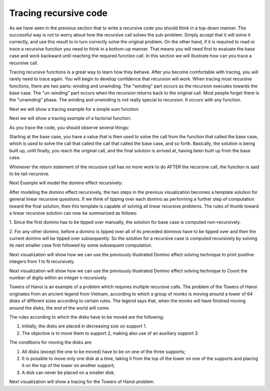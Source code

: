 .. This file is part of the OpenDSA eTextbook project. See
.. http://algoviz.org/OpenDSA for more details.
.. Copyright (c) 2012-2013 by the OpenDSA Project Contributors, and
.. distributed under an MIT open source license.

.. avmetadata:: 
   :author: Sally Hamouda
   :satisfies: recursion tracing
   :requires: recursion writing
   :topic: Recursion


.. odsalink:: AV/RecurTutor/recursionTrcCON.css

Tracing recursive code
======================
As we have seen in the previous section that to write a recursive code you should think in a top-down manner. The successful way is not to worry about how the recursive call solves the sub-problem. Simply accept that it will solve it correctly, and use this result to in turn correctly solve the original problem. On the other hand, if it is required to read or trace a recursive function you need to think in a bottom-up manner. That means you will need first to evaluate the base case and work backward until reaching the required function call. In this section we will illustrate how can you trace a recursive call.

Tracing recursive functions is a great way to learn how they behave. After you become comfortable with tracing, you will rarely need to trace again. You will begin to develop confidence that recursion will work. When tracing most recursive functions, there are two parts:  winding and unwinding. The "winding" part occurs as the recursion executes towards the base case. The "un-winding" part occurs when the recursion returns back to the original call. Most people forget there is the "unwinding" phase. The winding and unwinding is not really special to recursion. It occurs with any function.

.. inlineav:: recursionTrcWindCON ss
   :output: show 

Next we will show a tracing example for a simple sum function:

.. inlineav:: recursionTrcSumCON ss
   :output: show

Next we will show a tracing example of a factorial function:

.. inlineav:: recursionTrcFctCON ss
   :output: show 

As you trace the code, you should observe several things:

.. inlineav:: recursionTrcSum2CON ss
   :output: show 

Starting at the base case, you have a value that is then used to solve the call
from the function that called the base case, which is used to solve the call that
called the call that called the base case, and so forth. Basically, the solution is
being built up, until finally, you reach the original call, and the final solution is
arrived at, having been built up from the base case.

Whenever the return statement of the recursive call has no more work to do
AFTER the recursive call, the function is said to be tail-recursive.


Next Example will model the domino effect recursively:

.. inlineav:: recursionTrcDmnCON ss
   :output: show 

After modeling the domino effect recursively, the two steps
in the previous visualization becomes a template solution for general linear
recursive questions. If we think of tipping over each
domino as performing a further step of computation toward
the final solution, then this template is capable of solving
all linear recursive problems. The rules of thumb toward a
linear recursive solution can now be summarized as follows:

1. Since the first domino has to be tipped over manually,
the solution for base case is computed non-recursively.

2. For any other domino, before a domino is tipped over
all of its preceded dominos have to be tipped over and
then the current domino will be tipped over
subsequently. So the solution for a recursive case is
computed recursively by solving its next smaller case
first followed by some subsequent computation.


Next visualization will show how we can use the previously illustrated Domino effect solving technique to print positive integers from 1 to N recursively. 

.. inlineav:: recursionTrcDmnPrntCON ss
   :output: show 


Next visualization will show how we can use the previously illustrated Domino effect solving technique to Count the number of digits within an integer n recursively. 

.. inlineav:: recursionTrcDmnCntCON ss
   :output: show 

Towers of Hanoi is an example of a problem which requires multiple recursive calls. 
The problem of the Towers of Hanoi originates from an ancient legend from Vietnam, according to which a group of monks is moving around a tower of 64 disks of different sizes according to certain rules. The legend says that, when the monks will have finished moving around the disks, the end of the world will come. 

The rules according to which the disks have to be moved are the following:

1. Initially, the disks are placed in decreasing size on support 1.
2. The objective is to move them to support 2, making also use of an auxiliary support 3.

The conditions for moving the disks are:

1. All disks (except the one to be moved) have to be on one of the three supports;
2. It is possible to move only one disk at a time, taking it from the top of the tower on one of the supports and placing it on the top of the tower on another support;
3. A disk can never be placed on a smaller disk.

Next visualization will show a tracing for the Towers of Hanoi problem.

.. inlineav:: recursionTrcTOHCON ss
   :output: show 
	   


.. odsascript:: AV/RecurTutor/recursionTrcWindCON.js
.. odsascript:: AV/RecurTutor/recursionTrcSumCON.js
.. odsascript:: AV/RecurTutor/recursionTrcFctCON.js
.. odsascript:: AV/RecurTutor/recursionTrcSum2CON.js
.. odsascript:: AV/RecurTutor/recursionTrcDmnCON.js
.. odsascript:: AV/RecurTutor/recursionTrcDmnPrntCON.js
.. odsascript:: AV/RecurTutor/recursionTrcDmnCntCON.js
.. odsascript:: AV/RecurTutor/recursionTrcTOHCON.js

